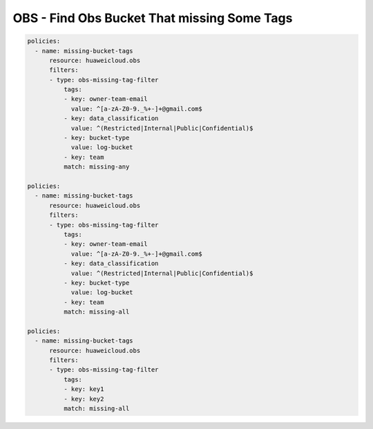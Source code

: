 OBS - Find Obs Bucket That missing Some Tags
========================

.. code-block:: yaml

  policies:
    - name: missing-bucket-tags
        resource: huaweicloud.obs
        filters:
        - type: obs-missing-tag-filter
            tags:
            - key: owner-team-email
              value: ^[a-zA-Z0-9._%+-]+@gmail.com$
            - key: data_classification
              value: ^(Restricted|Internal|Public|Confidential)$
            - key: bucket-type
              value: log-bucket
            - key: team
            match: missing-any

  policies:
    - name: missing-bucket-tags
        resource: huaweicloud.obs
        filters:
        - type: obs-missing-tag-filter
            tags:
            - key: owner-team-email
              value: ^[a-zA-Z0-9._%+-]+@gmail.com$
            - key: data_classification
              value: ^(Restricted|Internal|Public|Confidential)$
            - key: bucket-type
              value: log-bucket
            - key: team
            match: missing-all

  policies:
    - name: missing-bucket-tags
        resource: huaweicloud.obs
        filters:
        - type: obs-missing-tag-filter
            tags:
            - key: key1
            - key: key2
            match: missing-all